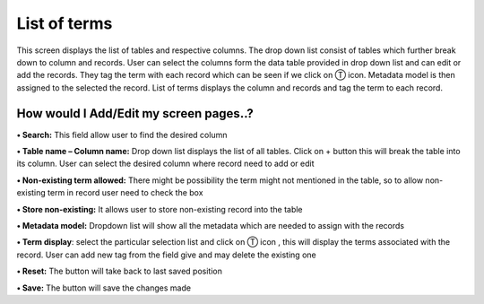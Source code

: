 **List of terms**
=================

This screen displays the list of tables and respective columns. The drop
down list consist of tables which further break down to column and
records. User can select the columns form the data table provided in
drop down list and can edit or add the records. They tag the term with
each record which can be seen if we click on Ⓣ icon. Metadata model is
then assigned to the selected the record. List of terms displays the
column and records and tag the term to each record.

**How would I Add/Edit my screen pages..?**
-------------------------------------------

**• Search:** This field allow user to find the desired column

**• Table name – Column name:** Drop down list displays the list of all
tables. Click on + button this will break the table into its column.
User can select the desired column where record need to add or edit

**• Non-existing term allowed:** There might be possibility the term
might not mentioned in the table, so to allow non-existing term in
record user need to check the box

**• Store non-existing:** It allows user to store non-existing record
into the table

**• Metadata model:** Dropdown list will show all the metadata which are
needed to assign with the records

**• Term display**: select the particular selection list and click on Ⓣ
icon , this will display the terms associated with the record. User can
add new tag from the field give and may delete the existing one

**• Reset:** The button will take back to last saved position

**• Save:** The button will save the changes made
